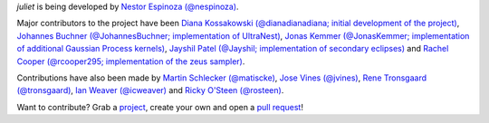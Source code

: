 `juliet` is being developed by `Nestor Espinoza (@nespinoza)
<https://github.com/nespinoza>`_.

Major contributors to the project have been `Diana Kossakowski (@dianadianadiana; initial development of the project)
<https://github.com/dianadianadiana>`_, `Johannes Buchner (@JohannesBuchner; implementation of UltraNest) <https://github.com/JohannesBuchner>`_, `Jonas Kemmer (@JonasKemmer; implementation of additional Gaussian Process kernels) <https://github.com/JonasKemmer>`_, `Jayshil Patel (@Jayshil; implementation of secondary eclipses) <https://github.com/Jayshil>`_ and `Rachel Cooper (@rcooper295; implementation of the zeus sampler) <https://github.com/rcooper295>`_. 

Contributions have also been made by `Martin Schlecker (@matiscke) <https://github.com/matiscke>`_, `Jose Vines (@jvines) <https://github.com/jvines>`_, `Rene Tronsgaard (@tronsgaard) <https://github.com/tronsgaard>`_, `Ian Weaver (@icweaver) <https://github.com/icweaver>`_ and `Ricky O'Steen (@rosteen) <https://github.com/rosteen>`_.

Want to contribute? Grab a `project <https://github.com/nespinoza/juliet/issues>`_, create your own and open a `pull request <https://github.com/nespinoza/juliet/pulls>`_!
